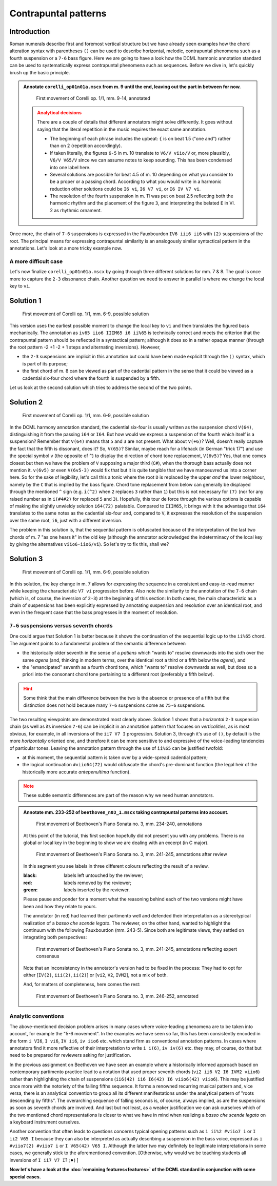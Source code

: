 *********************
Contrapuntal patterns
*********************

Introduction
------------

Roman numerals describe first and foremost vertical structure but we have already seen examples how the chord
alteration syntax with parentheses ``()`` can be used to describe horizontal, melodic, contrapuntal phenomena
such as a fourth suspension or a ``7-6`` bass figure. Here we are going to have a look how the DCML harmonic
annotation standard can be used to systematically express contrapuntal phenomena such as sequences. Before we dive in,
let's quickly brush up the basic principle.

.. admonition:: Annotate ``corelli_op01n01a.mscx`` from m. 9 until the end, leaving out the part in between for now.
  :class: toggle

  .. figure:: img/counterpoint_01_corelli.svg
      :alt: First movement of Corelli op. 1/1, mm. 9-14, annotated
      :scale: 30 %

      First movement of Corelli op. 1/1, mm. 9-14, annotated

  .. admonition:: Analytical decisions
    :class: caution

    There are a couple of details that different annotators might solve differently. It goes without saying that
    the literal repetition in the music requires the exact same annotation.

    * The beginning of each phrase includes the upbeat: ``{`` is on beat 1.5 ("one and") rather than on 2
      (repetition accordingly).
    * If taken literally, the figures ``6-5`` in m. 10 translate to ``V6/V viio/V`` or, more plausibly,
      ``V6/V V65/V`` since we can assume notes to keep sounding. This has been condensed into one label here.
    * Several solutions are possible for beat 4.5 of m. 10 depending on what you consider to be a proper or a
      passing chord. According to what you would write in a harmonic reduction other solutions could be
      ``I6 vi``, ``I6 V7 vi``, or ``I6 IV V7 vi``.
    * The resolution of the fourth suspension in m. 11 was put on beat 2.5 reflecting both the harmonic rhythm
      and the placement of the figure ``3``, and interpreting the belated ``E`` in Vl. 2 as rhythmic ornament.

Once more, the chain of ``7-6`` suspensions is expressed in the Fauxbourdon ``IV6 iii6 ii6`` with ``(2)``
suspensions of the root. The principal means for expressing contrapuntal similarity is an analogously similar
syntactical pattern in the annotations. Let's look at a more tricky example now.

A more difficult case
=====================

Let's now finalize ``corelli_op01n01a.mscx`` by going through three different solutions for mm. 7 & 8. The goal is
once more to capture the ``2-3`` dissonance chain. Another question we need to answer in parallel is where we
change the local key to ``vi``.

Solution 1
----------

.. figure:: img/counterpoint_02a_corelli.svg
    :alt: First movement of Corelli op. 1/1, mm. 6-9, annotated
    :scale: 30 %

    First movement of Corelli op. 1/1, mm. 6-9, possible solution

This version uses the earliest possible moment to change the local key to ``vi`` and then translates the figured bass
mechanically. The annotation as ``iv65 iio6 IIIM65 i6 ii%65`` is technically correct and meets the criterion that the
contrapuntal pattern should be reflected in a syntactical pattern; although it does so in a rather opaque manner
(through the root pattern -2 +1 -2 + 1 steps and alternating inversions). However,

* the ``2-3`` suspensions are implicit in this annotation but could have been made explicit through the ``()``
  syntax, which is part of its purpose;
* the first chord of m. 8 can be viewed as part of the cadential pattern in the sense that it could be viewed as
  a cadential six-four chord where the fourth is suspended by a fifth.

Let us look at the second solution which tries to address the second of the two points.

Solution 2
----------

.. figure:: img/counterpoint_02b_corelli.svg
    :alt: First movement of Corelli op. 1/1, mm. 6-9, annotated
    :scale: 30 %

    First movement of Corelli op. 1/1, mm. 6-9, possible solution

In the DCML harmony annotation standard, the cadential six-four is usually written as the suspension chord ``V(64)``,
distinguishing it from the passing ``i64`` or ``I64``. But how would we express a suspension of the fourth which
itself is a suspension? Remember that ``V(64)`` means that ``5`` and ``3`` are not present. What about ``V(+6)``?
Well, doesn't really capture the fact that the fifth is dissonant, does it? So, ``V(65)``? Similar, maybe reach for
a lifehack (in German "trick 17") and use the special symbol ``v`` (the opposite of ``^``) to display the direction of
chord tone replacement, ``V(6v5)``? Yes, that one comes closest but then we have the problem of ``V`` supposing a
major third (``C#``), when the thorough bass actually does not mention it. ``v(6v5)`` or even ``V(6v5-3)`` would fix
that but it is quite tangible that we have manoeuvred us into a corner here. So for the sake of legibility,
let's call this a tonic where the root ``D`` is replaced by the upper *and* the lower neighbour, namely by the
``C`` that is implied by the bass figure. Chord tone replacement from below can generally be displayed through the
mentioned ``^`` sign (e.g. ``i(^2)`` when ``2`` replaces ``3`` rather than ``1``) but this is not necessary for ``(7)``
(nor for any raised number as in ``i(#4#2)`` for replaced ``5`` and ``3``). Hopefully, this tour de force through the
various options is capable of making the slightly unwieldy solution ``i64(72)`` palatable. Compared to ``IIIM65``, it
brings with it the advantage that ``i64`` translates to the same notes as the cadential six-four and, compared to ``V``,
it expresses the resolution of the suspension over the same root, ``i6``, just with a different inversion.

The problem in this solution is, that the sequential pattern is obfuscated because of the interpretation of the last
two chords of m. 7 "as one hears it" in the old key (although the annotator acknowledged the indeterminacy of the
local key by giving the alternatives ``viio6-iio6/vi``). So let's try to fix this, shall we?

Solution 3
----------

.. figure:: img/counterpoint_02c_corelli.svg
    :alt: First movement of Corelli op. 1/1, mm. 6-9, annotated
    :scale: 30 %

    First movement of Corelli op. 1/1, mm. 6-9, possible solution

In this solution, the key change in m. 7 allows for expressing the sequence in a consistent and easy-to-read manner
while keeping the characteristic ``V7 vi`` progression before. Also note the similarity to the annotation of the
``7-6`` chain (which is, of course, the inversion of ``2-3``) at the beginning of this section: In both cases, the
main characteristic as a chain of suspensions has been explicitly expressed by annotating suspension and resolution
over an identical root, and even in the frequent case that the bass progresses in the moment of resolution.

``7-6`` suspensions versus seventh chords
=========================================

One could argue that Solution 1 is better because it shows the continuation of the sequential logic up to the
``ii%65`` chord. The argument points to a fundamental problem of the semantic difference between

* the historically older seventh in the sense of a *patiens* which "wants to" resolve downwards into the sixth over
  the same *agens* (and, thinking in modern terms, over the identical root a third or a fifth below the *agens*), and
* the "emancipated" seventh as a fourth chord tone, which "wants to" resolve downwards as well, but does so a priori
  into the consonant chord tone pertaining to a different root (preferably a fifth below).

.. admonition:: Hint
  :class: caution

  Some think that the main difference between the two is the absence or presence of a fifth but the distinction does
  not hold because many ``7-6`` suspensions come as ``75-6`` suspensions.

The two resulting viewpoints are demonstrated most clearly above. Solution 1 shows that a *horizontal* ``2-3``
suspension chain (as well as its inversion ``7-6``) can be implicit in an annotation pattern that focuses on
*verticalities*, as is most obvious, for example, in all inversions of the ``ii7 V7 I`` progression.
Solution 3, through it's use of ``()``,  by default is the more *horizontally* oriented one, and therefore it can be
more sensitive to and expressive of the voice-leading tendencies of particular tones. Leaving the annotation pattern
through the use of ``ii%65`` can be justified twofold:

* at this moment, the sequential pattern is taken over by a wide-spread cadential pattern;
* the logical continuation ``#viio64(72)`` would obfuscate the chord's pre-dominant function (the legal heir of the
  historically more accurate *antepenultima* function).

.. admonition:: Note
  :class: danger

  These subtle semantic differences are part of the reason why we need human annotators.


.. admonition:: Annotate mm. 233-252 of ``beethoven_n03_1.mscx`` taking contrapuntal patterns into account.
  :class: toggle

  .. figure:: img/counterpoint_03a_beethoven.svg
      :alt: First movement of Beethoven's Piano Sonata no. 3, mm. 234-240, annotations
      :scale: 30 %

      First movement of Beethoven's Piano Sonata no. 3, mm. 234-240, annotations

  At this point of the tutorial, this first section hopefully did not present you with any problems. There is no
  global or local key in the beginning to show we are dealing with an excerpt (in C major).

  .. figure:: img/counterpoint_03b_beethoven.svg
      :alt: First movement of Beethoven's Piano Sonata no. 3, mm. 241-245, annotations after review
      :scale: 30 %

      First movement of Beethoven's Piano Sonata no. 3, mm. 241-245, annotations after review

  In this segment you see labels in three different colours reflecting the result of a review.

  :black: labels left untouched by the reviewer;
  :red: labels removed by the reviewer;
  :green: labels inserted by the reviewer.

  Please pause and ponder for a moment what the reasoning behind each of the two versions might have been and how
  they relate to yours.

  The annotator (in red) had learned their partimento well and defended their interpretation as a stereotypical
  realization of a *basso che scende legato*. The reviewer, on the other hand, wanted to highlight the continuum
  with the following Fauxbourdon (mm. 243-5). Since both are legitimate views, they settled on integrating
  both perspectives:

  .. figure:: img/counterpoint_03c_beethoven.svg
      :alt: First movement of Beethoven's Piano Sonata no. 3, mm. 241-245, annotations reflecting expert consensus
      :scale: 30 %

      First movement of Beethoven's Piano Sonata no. 3, mm. 241-245, annotations reflecting expert consensus

  Note that an inconsistency in the annotator's version had to be fixed in the process: They had to opt for either
  [``IV(2)``, ``iii(2)``, ``ii(2)``] or [``vi2``, ``V2``, ``IVM2``], not a mix of both.

  And, for matters of completeness, here comes the rest:

  .. figure:: img/counterpoint_03d_beethoven.svg
      :alt: First movement of Beethoven's Piano Sonata no. 3, mm. 246-252, annotated
      :scale: 30 %

      First movement of Beethoven's Piano Sonata no. 3, mm. 246-252, annotated



Analytic conventions
====================

The above-mentioned decision problem arises in many cases where voice-leading phenomena are to be taken into account,
for example the "5-6 movement". In the examples we have seen so far, this has been consistently encoded in the form
``i VI6``, ``I vi6``, ``IV ii6``, ``iv iio6`` etc.
which stand firm as conventional annotation patterns. In cases where annotators find it more reflective of their
interpretation to write ``i i(6)``, ``iv iv(6)`` etc. they may, of course, do that but need to be prepared for
reviewers asking for justification.

In the previous assignment on Beethoven we have seen an example where a historically informed approach based on
contemporary partimento practice lead to a notation that used proper seventh chords (``vi2 ii6 V2 I6 IVM2 viio6``)
rather than highlighting the chain of suspensions (``ii6(42) ii6 I6(42) I6 viio6(42) viio6``). This may
be justified once more with the notoriety of the falling fifths sequence. It forms a renowned recurring musical
pattern and, vice versa, there is an analytical convention to group all its different manifestations under the
analytical pattern of "roots descending by fifths". The overarching sequence of falling seconds is, of course,
always implied, as are the suspensions as soon as seventh chords are involved. And last but not least,
as a weaker justification we can ask ourselves which of the two mentioned chord representations is closer to what
we have in mind when realizing a *basso che scende legato* on a keyboard instrument ourselves.

Another convention that often leads to questions concerns typical opening patterns such as ``i ii%2 #viio7 i`` or
``I ii2 V65 I`` because they can also be interpreted as actually describing a suspension in the bass voice, expressed
as ``i #viio7(2) #viio7 i`` or ``I V65(42) V65 I``. Although the latter two may definitely be legitimate
interpretations in some cases, we generally stick to the aforementioned convention. [Otherwise, why would we be
teaching students all inversions of ``I ii7 V7 I``? ;⚫︎) ]


**Now let's have a look at the :doc:`remaining features<features>` of the DCML standard in conjunction with some special cases.**